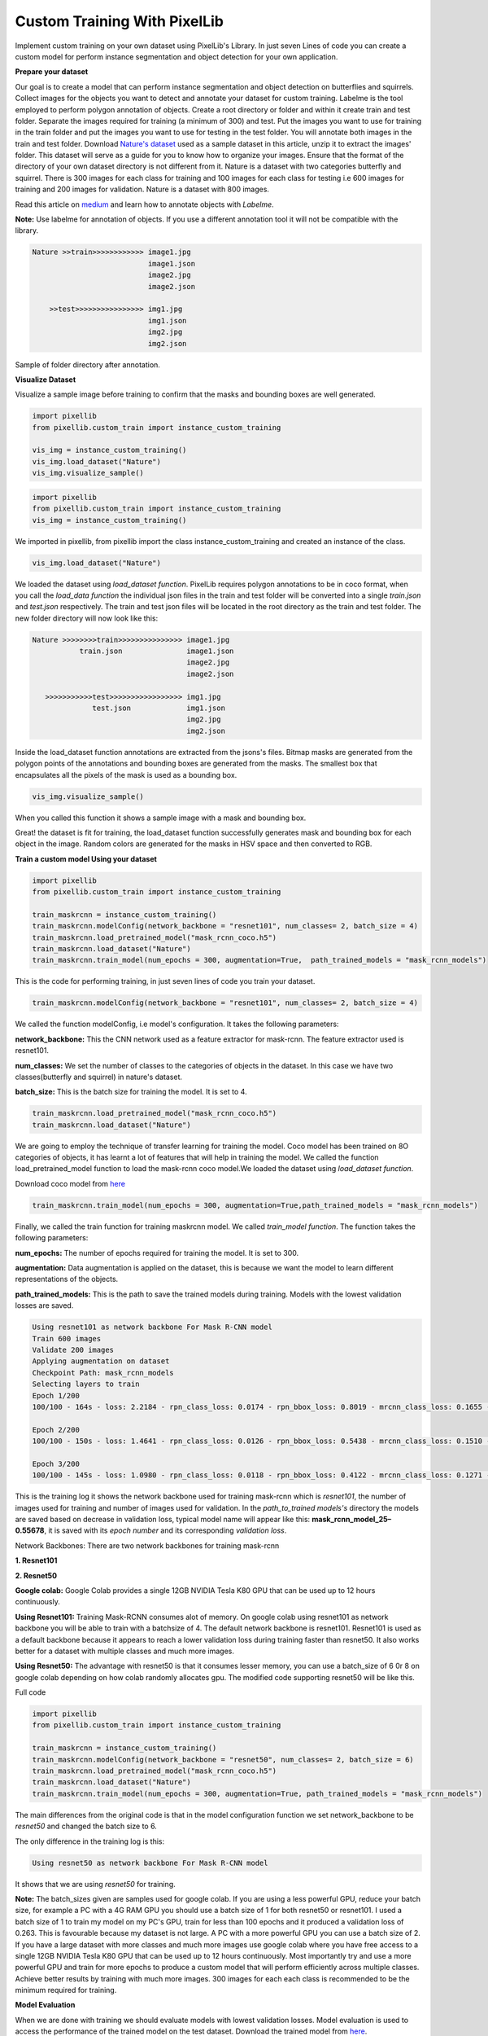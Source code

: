 .. _custom_train:

**Custom Training With PixelLib**
==================================

Implement custom training on your own dataset using PixelLib's Library. In just seven Lines of code you can create a custom model for perform instance segmentation and object detection for your own application.

**Prepare your dataset**

Our goal is to create a model that can perform instance segmentation and object detection on butterflies and squirrels.
Collect images for the objects you want to detect and annotate your dataset for custom training. 
Labelme is the tool employed to perform polygon annotation of objects. 
Create a root directory or folder and within it create train and test folder. 
Separate the images required for training (a minimum of 300) and test.
Put the images you want to use for training in the train folder and put the images you want to use for testing in the test folder. 
You will annotate both images in the train and test folder. Download `Nature's dataset <https://github.com/ayoolaolafenwa/PixelLib/releases/download/1.0.0/Nature.zip>`_ used as a sample dataset in this article, 
unzip it to extract the images' folder. This dataset will serve as a guide for you to know how to organize your images.
Ensure that the format of the directory of your own dataset directory is not different from it. Nature is a dataset with two categories butterfly and squirrel. There is 300 images for each class for training and 100 images for each class for testing i.e 600 images for training and 200 images for validation. Nature is a dataset with 800 images. 

Read this article on `medium <https://medium.com/@olafenwaayoola/image-annotation-with-labelme-81687ac2d077>`_ and learn how to annotate objects with *Labelme*. 

**Note:**
Use labelme for annotation of objects. If you use a different annotation tool it will not be compatible with the library.

.. code-block:: python
   
   Nature >>train>>>>>>>>>>>> image1.jpg
                              image1.json
                              image2.jpg
                              image2.json
      
       >>test>>>>>>>>>>>>>>>> img1.jpg
                              img1.json
                              img2.jpg
                              img2.json   
                          

Sample of folder directory after annotation.

**Visualize Dataset**

Visualize a sample image before training to confirm that the masks and bounding boxes are well generated.

.. code-block:: python

   import pixellib
   from pixellib.custom_train import instance_custom_training

   vis_img = instance_custom_training()
   vis_img.load_dataset("Nature")
   vis_img.visualize_sample()


.. code-block:: python

   import pixellib
   from pixellib.custom_train import instance_custom_training
   vis_img = instance_custom_training()


We imported in pixellib, from pixellib import the class instance_custom_training and created an instance of the class. 

.. code-block:: python
   
   vis_img.load_dataset("Nature")


We loaded the dataset using *load_dataset function*. PixelLib requires polygon annotations to be in coco format, when you call the *load_data function* the individual json files in the train and test folder will be converted into a single *train.json* and *test.json* respectively. The train and test json files will be located in the root directory as the train and test folder. The new folder directory will now look like this:


.. code-block:: python
   
    Nature >>>>>>>>train>>>>>>>>>>>>>>> image1.jpg
               train.json               image1.json
                                        image2.jpg
                                        image2.json
                                 
       >>>>>>>>>>>test>>>>>>>>>>>>>>>>> img1.jpg
                  test.json             img1.json
                                        img2.jpg
                                        img2.json
                                     


Inside the load_dataset function annotations are extracted from the jsons's files. Bitmap masks are generated from the polygon points of the annotations and bounding boxes are generated from the masks. The smallest box that encapsulates all the pixels of the mask is used as a bounding box.
 
.. code-block:: python

  vis_img.visualize_sample()


When you called this function it shows a sample image with a mask and bounding box.

.. image:: photos/sq_sample.png


.. image:: photos/but_sample.png


Great! the dataset is fit for training, the load_dataset function successfully generates mask and bounding box for each object in the image. Random colors are generated for the masks in HSV space and then converted to RGB.


**Train a custom model Using your dataset**

.. code-block:: python

   import pixellib
   from pixellib.custom_train import instance_custom_training

   train_maskrcnn = instance_custom_training()
   train_maskrcnn.modelConfig(network_backbone = "resnet101", num_classes= 2, batch_size = 4)
   train_maskrcnn.load_pretrained_model("mask_rcnn_coco.h5")
   train_maskrcnn.load_dataset("Nature")
   train_maskrcnn.train_model(num_epochs = 300, augmentation=True,  path_trained_models = "mask_rcnn_models")


This is the code for performing training, in just seven lines of code you train your dataset. 

.. code-block:: python

  train_maskrcnn.modelConfig(network_backbone = "resnet101", num_classes= 2, batch_size = 4) 
                       
We called the function modelConfig, i.e model's configuration. It takes the following parameters:

**network_backbone:** This the CNN network used as a feature extractor for mask-rcnn. The feature extractor used is resnet101.

**num_classes:**  We set the number of classes to the categories of objects in the dataset. In this case we have two classes(butterfly and squirrel) in nature's dataset.

**batch_size:** This is the batch size for training the model. It is set to 4.

.. code-block:: python

   train_maskrcnn.load_pretrained_model("mask_rcnn_coco.h5")
   train_maskrcnn.load_dataset("Nature")


We are going to employ the technique of transfer learning for training the model. Coco model has been trained on 8O categories of objects, it has learnt a lot of features that will help in training the model. We called the function load_pretrained_model function to load the mask-rcnn coco model.We loaded the dataset using *load_dataset function*. 

Download coco model from `here <https://github.com/ayoolaolafenwa/PixelLib/releases/download/1.2/mask_rcnn_coco.h5)>`_

.. code-block:: python
   
   train_maskrcnn.train_model(num_epochs = 300, augmentation=True,path_trained_models = "mask_rcnn_models")


Finally, we called the train function for training maskrcnn model. We called *train_model function*.  The function takes the following parameters:

**num_epochs:** The number of epochs required for training the model. It is set to 300.

**augmentation:** Data augmentation is applied on the dataset, this is because we want the model to learn different representations of the objects.

**path_trained_models:** This is the path to save the trained models during training. Models with the lowest validation losses are saved.



.. code-block:: python
  
  Using resnet101 as network backbone For Mask R-CNN model
  Train 600 images 
  Validate 200 images 
  Applying augmentation on dataset 
  Checkpoint Path: mask_rcnn_models
  Selecting layers to train
  Epoch 1/200
  100/100 - 164s - loss: 2.2184 - rpn_class_loss: 0.0174 - rpn_bbox_loss: 0.8019 - mrcnn_class_loss: 0.1655 - mrcnn_bbox_loss: 0.7274 - mrcnn_mask_loss: 0.5062 - val_loss: 2.5806 - val_rpn_class_loss: 0.0221 - val_rpn_bbox_loss: 1.4358 - val_mrcnn_class_loss: 0.1574 - val_mrcnn_bbox_loss: 0.6080 - val_mrcnn_mask_loss: 0.3572

  Epoch 2/200
  100/100 - 150s - loss: 1.4641 - rpn_class_loss: 0.0126 - rpn_bbox_loss: 0.5438 - mrcnn_class_loss: 0.1510 - mrcnn_bbox_loss: 0.4177 - mrcnn_mask_loss: 0.3390 - val_loss: 1.2217 - val_rpn_class_loss: 0.0115 - val_rpn_bbox_loss: 0.4896 - val_mrcnn_class_loss: 0.1542 - val_mrcnn_bbox_loss: 0.3111 - val_mrcnn_mask_loss: 0.2554

  Epoch 3/200
  100/100 - 145s - loss: 1.0980 - rpn_class_loss: 0.0118 - rpn_bbox_loss: 0.4122 - mrcnn_class_loss: 0.1271 - mrcnn_bbox_loss: 0.2860 - mrcnn_mask_loss: 0.2609 - val_loss: 1.0708 - val_rpn_class_loss: 0.0149 - val_rpn_bbox_loss: 0.3645 - val_mrcnn_class_loss: 0.1360 - val_mrcnn_bbox_loss: 0.3059 - val_mrcnn_mask_loss: 0.2493



This is the training log it shows the network backbone used for training mask-rcnn which is *resnet101*, the number of images used for training and number of images used for validation. In the *path_to_trained models's* directory the models are saved based on decrease in validation loss, typical model name will appear like this: **mask_rcnn_model_25–0.55678**, it is saved with its *epoch number* and its corresponding *validation loss*.


Network Backbones:
There are two network backbones for training mask-rcnn

**1. Resnet101**

**2. Resnet50** 

**Google colab:** Google Colab provides a single 12GB NVIDIA Tesla K80 GPU that can be used up to 12 hours continuously.

**Using Resnet101:** Training Mask-RCNN consumes alot of memory. On google colab using resnet101 as network backbone you will be able to train with a batchsize of 4. The default network backbone is resnet101. Resnet101 is used as a default backbone because it appears to reach a lower validation loss during training faster than resnet50. It also works better for a dataset with multiple classes and much more images.

**Using Resnet50:** The advantage with resnet50 is that it consumes lesser memory, you can use a batch_size of 6 0r 8 on google colab depending on how colab randomly allocates gpu.
The modified code supporting resnet50 will be like this.


Full code

.. code-block:: python
   
   import pixellib
   from pixellib.custom_train import instance_custom_training

   train_maskrcnn = instance_custom_training()
   train_maskrcnn.modelConfig(network_backbone = "resnet50", num_classes= 2, batch_size = 6)
   train_maskrcnn.load_pretrained_model("mask_rcnn_coco.h5")
   train_maskrcnn.load_dataset("Nature")
   train_maskrcnn.train_model(num_epochs = 300, augmentation=True, path_trained_models = "mask_rcnn_models")



The main differences from the original code is that in the model configuration function we set network_backbone to be *resnet50* and changed the batch size to 6.


The only difference in the training log is this:

.. code-block:: python
  
  Using resnet50 as network backbone For Mask R-CNN model


It shows that we are using *resnet50* for training.


**Note:** The batch_sizes given are samples used for google colab. If you are using a less powerful GPU, reduce your batch size, for example a PC with a 4G RAM GPU you should use a batch size of 1 for both resnet50 or resnet101. I used a batch size of 1 to train my model on my PC's GPU, train for less than 100 epochs and it produced a validation loss of 0.263. This is favourable because my dataset is not large. A PC with a more powerful GPU you can use a batch size of 2. If you have a large dataset with more classes and much more images use google colab where you have free access to a single 12GB NVIDIA Tesla K80 GPU that can be used up to 12 hours continuously. Most importantly try and use a more powerful GPU and train for more epochs to produce a custom model that will perform efficiently across multiple classes. Achieve better results by training with much more images. 300 images for each each class is recommended to be the minimum required for training.
 
**Model Evaluation**

When we are done with training we should evaluate models with lowest validation losses. 
Model evaluation is used to access the performance of the trained model on the test dataset. 
Download the trained model from `here <https://github.com/ayoolaolafenwa/PixelLib/releases/download/1.0.0/Nature_model_resnet101.h5>`_. 

.. code-block:: python
  
  import pixellib
  from pixellib.custom_train import instance_custom_training


  train_maskrcnn = instance_custom_training()
  train_maskrcnn.modelConfig(network_backbone = "resnet101", num_classes= 2)
  train_maskrcnn.load_dataset("Nature")
  train_maskrcnn.evaluate_model("mask_rccn_models/Nature_model_resnet101.h5")


output

.. code-block:: python
   
   mask_rcnn_models/Nature_model_resnet101.h5 evaluation using iou_threshold 0.5 is 0.890000

The mAP(Mean Avearge Precision) of the model is *0.89*.


You can evaluate multiple models at once, what you just need is to pass in the folder directory of the models.

.. code-block:: python
  
  import pixellib
  from pixellib.custom_train import instance_custom_training


  train_maskrcnn = instance_custom_training()
  train_maskrcnn.modelConfig(network_backbone = "resnet101", num_classes= 2)
  train_maskrcnn.load_dataset("Nature")
  train_maskrcnn.evaluate_model("mask_rccn_models")



Output log

.. code-block:: python
   
   mask_rcnn_models\Nature_model_resnet101.h5 evaluation using iou_threshold 0.5 is 0.890000

   mask_rcnn_models\mask_rcnn_model_055.h5 evaluation using iou_threshold 0.5 is 0.867500

   mask_rcnn_models\mask_rcnn_model_058.h5 evaluation using iou_threshold 0.5 is 0.8507500



.. code-block:: python
  
  import pixellib
  from pixellib.custom_train import instance_custom_training


  train_maskrcnn = instance_custom_training()
  train_maskrcnn.modelConfig(network_backbone = "resnet50", num_classes= 2)
  train_maskrcnn.load_dataset("Nature")
  train_maskrcnn.evaluate_model("path_to_model path or models's folder directory")


**Note:** Change the network_backbone to resnet50 if you are evaluating a resnet50 model.


Visit `Google Colab's notebook <https://colab.research.google.com/drive/1LIhBcxF6TUQUQCMEXCRBuF4a7ycUmjuw?usp=sharing>`_ set up for training a custom dataset

Learn how how to perform inference with your custom model by reading this `tutorial <https://pixellib.readthedocs.io/en/latest/custom_inference.html>`_

